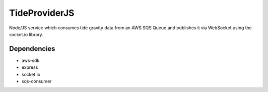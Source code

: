 TideProviderJS
==============

Node/JS service which consumes tide gravity data from an AWS SQS Queue and publishes it via WebSocket using the
socket.io library.



Dependencies
------------
- aws-sdk
- express
- socket.io
- sqs-consumer




